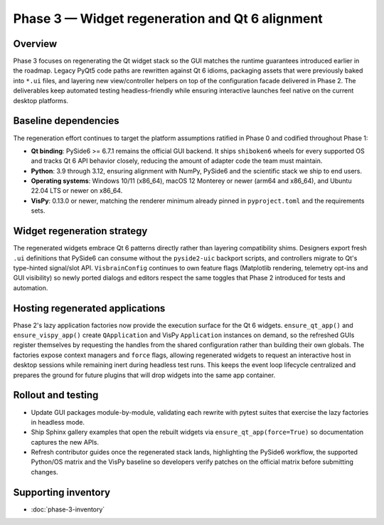 Phase 3 — Widget regeneration and Qt 6 alignment
================================================

Overview
--------

Phase 3 focuses on regenerating the Qt widget stack so the GUI matches the
runtime guarantees introduced earlier in the roadmap.  Legacy PyQt5 code paths
are rewritten against Qt 6 idioms, packaging assets that were previously baked
into ``*.ui`` files, and layering new view/controller helpers on top of the
configuration facade delivered in Phase 2.  The deliverables keep automated
testing headless-friendly while ensuring interactive launches feel native on the
current desktop platforms.

Baseline dependencies
---------------------

The regeneration effort continues to target the platform assumptions ratified in
Phase 0 and codified throughout Phase 1:

* **Qt binding**: PySide6 >= 6.7.1 remains the official GUI backend.  It ships
  ``shiboken6`` wheels for every supported OS and tracks Qt 6 API behavior
  closely, reducing the amount of adapter code the team must maintain.
* **Python**: 3.9 through 3.12, ensuring alignment with NumPy, PySide6 and the
  scientific stack we ship to end users.
* **Operating systems**: Windows 10/11 (x86_64), macOS 12 Monterey or newer
  (arm64 and x86_64), and Ubuntu 22.04 LTS or newer on x86_64.
* **VisPy**: 0.13.0 or newer, matching the renderer minimum already pinned in
  ``pyproject.toml`` and the requirements sets.

Widget regeneration strategy
----------------------------

The regenerated widgets embrace Qt 6 patterns directly rather than layering
compatibility shims.  Designers export fresh ``.ui`` definitions that PySide6 can
consume without the ``pyside2-uic`` backport scripts, and controllers migrate to
Qt's type-hinted signal/slot API.  ``VisbrainConfig`` continues to own feature
flags (Matplotlib rendering, telemetry opt-ins and GUI visibility) so newly
ported dialogs and editors respect the same toggles that Phase 2 introduced for
tests and automation.

Hosting regenerated applications
--------------------------------

Phase 2's lazy application factories now provide the execution surface for the
Qt 6 widgets.  ``ensure_qt_app()`` and ``ensure_vispy_app()`` create
``QApplication`` and VisPy ``Application`` instances on demand, so the refreshed
GUIs register themselves by requesting the handles from the shared configuration
rather than building their own globals.  The factories expose context managers
and ``force`` flags, allowing regenerated widgets to request an interactive host
in desktop sessions while remaining inert during headless test runs.  This keeps
the event loop lifecycle centralized and prepares the ground for future plugins
that will drop widgets into the same app container.

Rollout and testing
-------------------

* Update GUI packages module-by-module, validating each rewrite with pytest
  suites that exercise the lazy factories in headless mode.
* Ship Sphinx gallery examples that open the rebuilt widgets via
  ``ensure_qt_app(force=True)`` so documentation captures the new APIs.
* Refresh contributor guides once the regenerated stack lands, highlighting the
  PySide6 workflow, the supported Python/OS matrix and the VisPy baseline so
  developers verify patches on the official matrix before submitting changes.

Supporting inventory
--------------------

* :doc:`phase-3-inventory`
